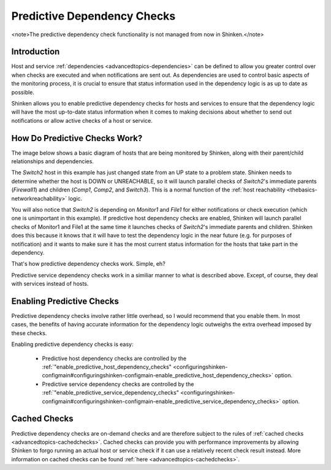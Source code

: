 .. _advancedtopics-dependencychecks:




==============================
 Predictive Dependency Checks 
==============================


<note>The predictive dependency check functionality is not managed from now in Shinken.</note>


Introduction 
=============


Host and service :ref:`dependencies <advancedtopics-dependencies>` can be defined to allow you greater control over when checks are executed and when notifications are sent out. As dependencies are used to control basic aspects of the monitoring process, it is crucial to ensure that status information used in the dependency logic is as up to date as possible.

Shinken allows you to enable predictive dependency checks for hosts and services to ensure that the dependency logic will have the most up-to-date status information when it comes to making decisions about whether to send out notifications or allow active checks of a host or service.



How Do Predictive Checks Work? 
===============================


The image below shows a basic diagram of hosts that are being monitored by Shinken, along with their parent/child relationships and dependencies.

The *Switch2* host in this example has just changed state from an UP state to a problem state. Shinken needs to determine whether the host is DOWN or UNREACHABLE, so it will launch parallel checks of *Switch2*'s immediate parents (*Firewall1*) and children (*Comp1*, *Comp2*, and *Switch3*). This is a normal function of the :ref:`host reachability <thebasics-networkreachability>` logic.

You will also notice that *Switch2* is depending on *Monitor1* and *File1* for either notifications or check execution (which one is unimportant in this example). If predictive host dependency checks are enabled, Shinken will launch parallel checks of Monitor1 and File1 at the same time it launches checks of *Switch2*'s immediate parents and children. Shinken does this because it knows that it will have to test the dependency logic in the near future (e.g. for purposes of notification) and it wants to make sure it has the most current status information for the hosts that take part in the dependency.



.. image:: /_static/images///official/images/predictive-dependency-checks.png
   :scale: 90 %



That's how predictive dependency checks work. Simple, eh?

Predictive service dependency checks work in a similiar manner to what is described above. Except, of course, they deal with services instead of hosts.



Enabling Predictive Checks 
===========================


Predictive dependency checks involve rather little overhead, so I would recommend that you enable them. In most cases, the benefits of having accurate information for the dependency logic outweighs the extra overhead imposed by these checks.

Enabling predictive dependency checks is easy:

  * Predictive host dependency checks are controlled by the :ref:`"enable_predictive_host_dependency_checks" <configuringshinken-configmain#configuringshinken-configmain-enable_predictive_host_dependency_checks>` option.
  * Predictive service dependency checks are controlled by the :ref:`"enable_predictive_service_dependency_checks" <configuringshinken-configmain#configuringshinken-configmain-enable_predictive_service_dependency_checks>` option.



Cached Checks 
==============


Predictive dependency checks are on-demand checks and are therefore subject to the rules of :ref:`cached checks <advancedtopics-cachedchecks>`. Cached checks can provide you with performance improvements by allowing Shinken to forgo running an actual host or service check if it can use a relatively recent check result instead. More information on cached checks can be found :ref:`here <advancedtopics-cachedchecks>`.

